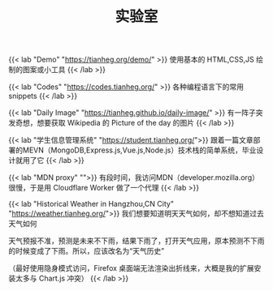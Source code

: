 #+TITLE: 实验室

{{< lab "Demo" "https://tianheg.org/demo/" >}}
使用基本的 HTML,CSS,JS 绘制的图案或小工具
{{< /lab >}}

{{< lab "Codes" "https://codes.tianheg.org/" >}}
各种编程语言下的常用 snippets
{{< /lab >}}

{{< lab "Daily Image" "https://tianheg.github.io/daily-image/" >}}
有一阵子突发奇想，想要获取 Wikipedia 的 Picture of the day 的图片
{{< /lab >}}

{{< lab "学生信息管理系统" "https://student.tianheg.org/">}}
跟着一篇文章部署的MEVN（MongoDB,Express.js,Vue.js,Node.js）技术栈的简单系统，毕业设计就用了它
{{< /lab >}}

{{< lab "MDN proxy" "">}}
有段时间，我访问MDN（developer.mozilla.org）很慢，于是用 Cloudflare Worker 做了一个代理
{{< /lab >}}

{{< lab "Historical Weather in Hangzhou,CN City" "https://weather.tianheg.org/">}}
我们想要知道明天天气如何，却不想知道过去天气如何

天气预报不准，预测是未来不下雨，结果下雨了，打开天气应用，原本预测不下雨的时候变成了下雨。所以，应该改名为“天气历史”

（最好使用隐身模式访问，Firefox 桌面端无法渲染出折线来，大概是我的扩展安装太多与 Chart.js 冲突）
{{< /lab >}}
